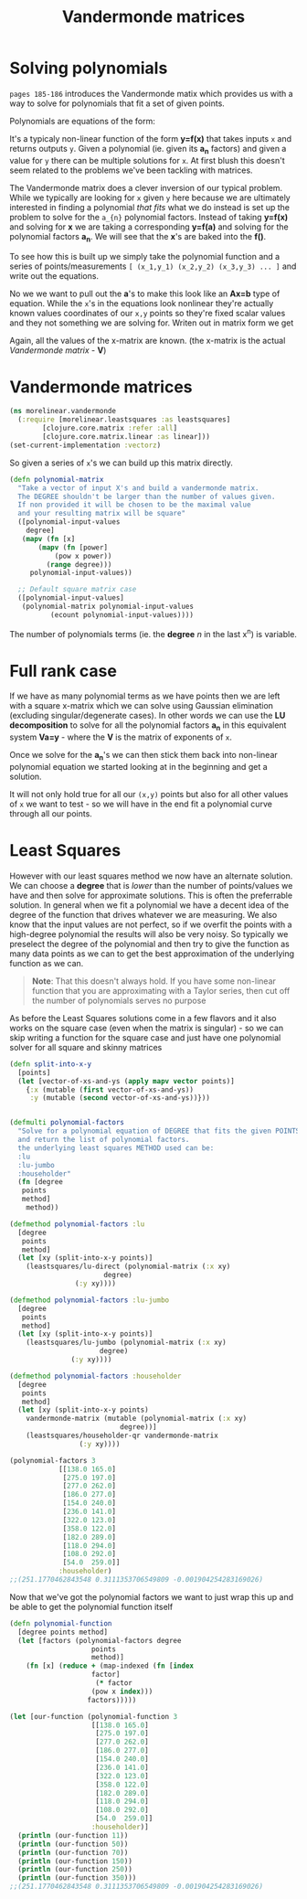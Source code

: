 #+TITLE:  Vandermonde matrices
#+DESCRIPTION: Solving polynomials using Vandermonde matrices

#+HTML_DOCTYPE: html5
#+HTML_LINK_UP: ..
#+HTML_LINK_HOME: ..
#+HTML_HEAD: <link rel="stylesheet" type="text/css" href="../web/worg.css" />
#+HTML_HEAD_EXTRA: <link rel="shortcut icon" href="../web/panda.svg" type="image/x-icon">
#+HTML_MATHJAX: path: "../MathJax/MathJax.js?config=TeX-AMS_CHTML"
#+OPTIONS: html-style:nil
#+OPTIONS: num:nil
#+OPTIONS: html-postamble:nil
#+OPTIONS: html-scripts:nil

* Solving polynomials
~pages 185-186~ introduces the Vandermonde matix which provides us with a way to solve for polynomials that fit a set of given points. 

Polynomials are equations of the form:
\begin{equation}
y=a_{1}+a_{2}x+a_{3}x^{2}+a_{4}x^{3}+...
\end{equation}
It's a typicaly non-linear function of the form *y=f(x)* that takes inputs =x= and returns outputs =y=. Given a polynomial (ie. given its *a_{n}* factors) and given a value for =y= there can be multiple solutions for =x=. At first blush this doesn't seem related to the problems we've been tackling with matrices. 

The Vandermonde matrix does a clever inversion of our typical problem. While we typically are looking for =x= given =y= here because we are ultimately interested in finding a polynomial /that fits/ what we do instead is set up the problem to solve for the =a_{n}= polynomial factors. Instead of taking *y=f(x)* and solving for *x* we are taking a corresponding *y=f(a)* and solving for the polynomial factors *a_{n}*. We will see that the *x*'s are baked into the *f()*.

To see how this is built up we simply take the polynomial function and a series of points/measurements =[ (x_1,y_1) (x_2,y_2) (x_3,y_3) ... ]= and write out the equations.
\begin{equation}
y_1=a_{1}+a_{2}x_1+a_{3}x_{1}^{2}+a_{4}x_{1}^{3}+...\\
y_2=a_{1}+a_{2}x_2+a_{3}x_{2}^{2}+a_{4}x_{2}^{3}+...\\
y_3=a_{1}+a_{2}x_3+a_{3}x_{3}^{2}+a_{4}x_{3}^{3}+...\\
...
\end{equation}

No we we want to pull out the *a*'s to make this look like an *Ax=b* type of equation. While the =x='s in the equations look nonlinear they're actually known values coordinates of our =x,y= points so they're fixed scalar values and they not something we are solving for. Writen out in matrix form we get

\begin{equation}
\begin{bmatrix}
1 & x_1 & x_{1}^2 & x_{1}^3 ..\\
1 & x_2 & x_{2}^2 & x_{2}^3 ..\\
1 & x_3 & x_{3}^2 & x_{3}^3 ..\\
...\\
\end{bmatrix}
\begin{bmatrix}
a_1\\
a_2\\
a_3\\
a_4\\
...\\
\end{bmatrix}
=
\begin{bmatrix}
y_1\\
y_2\\
y_3\\
...\\
\end{bmatrix}
\end{equation}

Again, all the values of the x-matrix are known. (the x-matrix is the actual /Vandermonde matrix/ - *V*)


* Vandermonde matrices
#+BEGIN_SRC clojure :results output silent :session :tangle src/morelinear/vandermonde.clj
  (ns morelinear.vandermonde
    (:require [morelinear.leastsquares :as leastsquares]
	      [clojure.core.matrix :refer :all]
	      [clojure.core.matrix.linear :as linear]))
  (set-current-implementation :vectorz) 
#+END_SRC
So given a series of =x='s we can build up this matrix directly.

#+BEGIN_SRC clojure :results output silent :session :tangle src/morelinear/vandermonde.clj
  (defn polynomial-matrix
    "Take a vector of input X's and build a vandermonde matrix.
    The DEGREE shouldn't be larger than the number of values given.
    If non provided it will be chosen to be the maximal value
    and your resulting matrix will be square"
    ([polynomial-input-values
      degree]
     (mapv (fn [x]
	     (mapv (fn [power]
		     (pow x power))
		   (range degree)))
	   polynomial-input-values))

    ;; Default square matrix case
    ([polynomial-input-values]
     (polynomial-matrix polynomial-input-values
			(ecount polynomial-input-values))))

#+END_SRC

The number of polynomials terms (ie. the *degree* /n/ in the last x^{n}) is variable. 

* Full rank case
If we have as many polynomial terms as we have points then we are left with a square x-matrix which we can solve using Gaussian elimination (excluding singular/degenerate cases). In other words we can use the *LU decomposition* to solve for all the polynomial factors *a_{n}* in this equivalent system *Va=y* - where the *V* is the matrix of exponents of =x=.

Once we solve for the *a_{n}*'s we can then stick them back into non-linear polynomial equation we started looking at in the beginning and get a solution.

\begin{equation}
y=a_{1}+a_{2}x+a_{3}x^{2}+a_{4}x^{3}+...
\end{equation}

It will not only hold true for all our =(x,y)= points but also for all other values of =x= we want to test - so we will have in the end fit a polynomial curve through all our points.

* Least Squares

However with our least squares method we now have an alternate solution. We can choose a *degree* that is /lower/ than the number of points/values we have and then solve for approximate solutions. This is often the preferrable solution. In general when we fit a polynomial we have a decent idea of the degree of the function that drives whatever we are measuring. We also know that the input values are not perfect, so if we overfit the points with a high-degree polynomial the results will also be very noisy. So typically we preselect the degree of the polynomial and then try to give the function as many data points as we can to get the best approximation of the underlying function as we can.

#+BEGIN_QUOTE
*Note*: That this doesn't always hold. If you have some non-linear function that you are approximating with a Taylor series, then cut off the number of polynomials serves no purpose
#+END_QUOTE

As before the Least Squares solutions come in a few flavors and it also works on the square case (even when the matrix is singular) - so we can skip writing a function for the square case and just have one polynomial solver for all square and skinny matrices

#+BEGIN_SRC clojure :results output silent :session :tangle src/morelinear/vandermonde.clj
  (defn split-into-x-y
    [points]
    (let [vector-of-xs-and-ys (apply mapv vector points)]
      {:x (mutable (first vector-of-xs-and-ys))
       :y (mutable (second vector-of-xs-and-ys))}))


  (defmulti polynomial-factors
    "Solve for a polynomial equation of DEGREE that fits the given POINTS
    and return the list of polynomial factors.
    the underlying least squares METHOD used can be:
    :lu
    :lu-jumbo
    :householder"
    (fn [degree
	 points
	 method]
      method))

  (defmethod polynomial-factors :lu
    [degree
     points
     method]
    (let [xy (split-into-x-y points)]
      (leastsquares/lu-direct (polynomial-matrix (:x xy)
						 degree)
			      (:y xy))))

  (defmethod polynomial-factors :lu-jumbo
    [degree
     points
     method]
    (let [xy (split-into-x-y points)]
      (leastsquares/lu-jumbo (polynomial-matrix (:x xy)
						degree)
			     (:y xy))))

  (defmethod polynomial-factors :householder
    [degree
     points
     method]
    (let [xy (split-into-x-y points)
	  vandermonde-matrix (mutable (polynomial-matrix (:x xy)
							 degree))]
      (leastsquares/householder-qr vandermonde-matrix
				   (:y xy))))
#+END_SRC


#+BEGIN_SRC clojure
  (polynomial-factors 3
		      [[138.0 165.0]
		       [275.0 197.0]
		       [277.0 262.0]
		       [186.0 277.0]
		       [154.0 240.0]
		       [236.0 141.0]
		       [322.0 123.0]
		       [358.0 122.0]
		       [182.0 289.0]
		       [118.0 294.0]
		       [108.0 292.0]
		       [54.0  259.0]]
		      :householder)
  ;;(251.1770462843548 0.3111353706549809 -0.001904254283169026)
#+END_SRC

Now that we've got the polynomial factors we want to just wrap this up and be able to get the polynomial function itself

#+BEGIN_SRC clojure :results output silent :session :tangle src/morelinear/vandermonde.clj
  (defn polynomial-function
    [degree points method]
    (let [factors (polynomial-factors degree
				      points
				      method)]
      (fn [x] (reduce + (map-indexed (fn [index
					  factor]
				       (* factor
					  (pow x index)))
				     factors)))))

#+END_SRC

#+BEGIN_SRC clojure
  (let [our-function (polynomial-function 3
					  [[138.0 165.0]
					   [275.0 197.0]
					   [277.0 262.0]
					   [186.0 277.0]
					   [154.0 240.0]
					   [236.0 141.0]
					   [322.0 123.0]
					   [358.0 122.0]
					   [182.0 289.0]
					   [118.0 294.0]
					   [108.0 292.0]
					   [54.0  259.0]]
					  :householder)]
    (println (our-function 11))
    (println (our-function 50))
    (println (our-function 70))
    (println (our-function 150))
    (println (our-function 250))
    (println (our-function 350)))
  ;;(251.1770462843548 0.3111353706549809 -0.001904254283169026)
#+END_SRC
